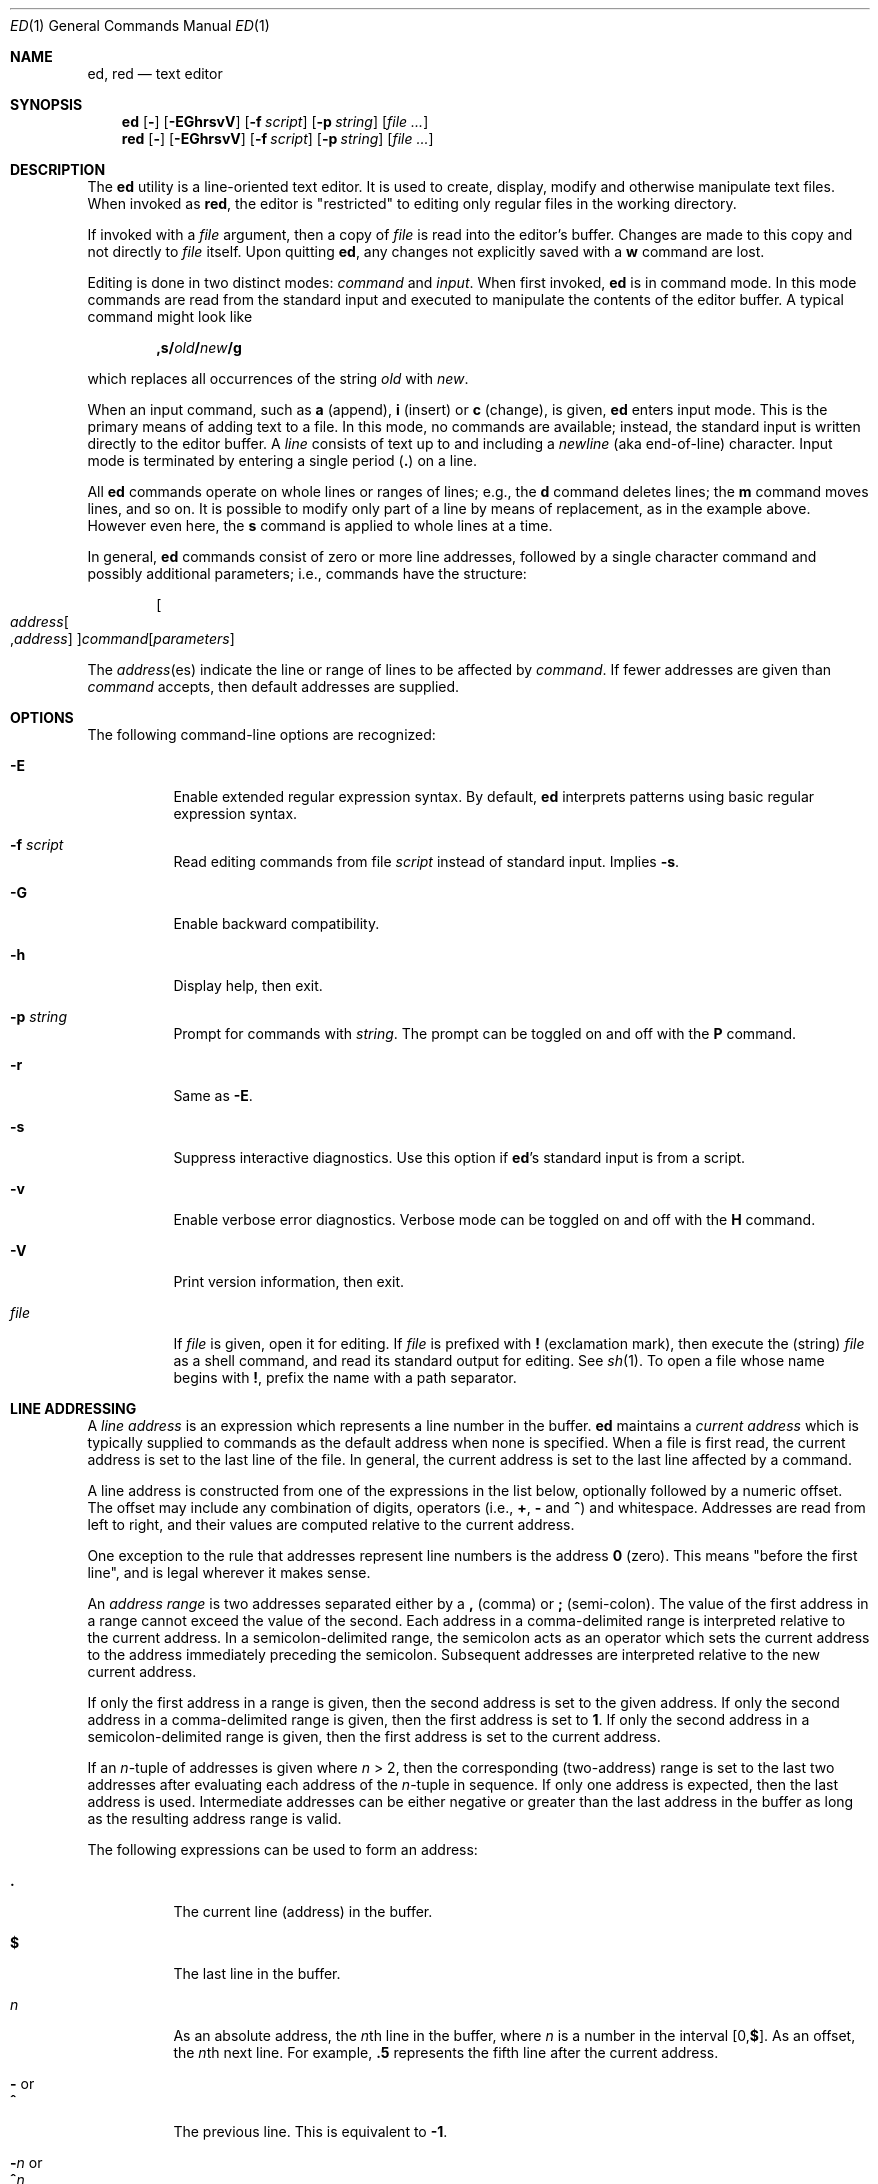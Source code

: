 .Dd August 11, 2007
.Dt ED 1
.Os
.Sh NAME
.Nm ed ,
.Nm red
.Nd text editor
.Sh SYNOPSIS
.Nm
.Op Fl
.Op Fl EGhrsvV
.Op Fl f Ar script
.Op Fl p Ar string
.Op Ar
.Nm red
.Op Fl
.Op Fl EGhrsvV
.Op Fl f Ar script
.Op Fl p Ar string
.Op Ar
.Sh DESCRIPTION
The
.Nm
utility is a line-oriented text editor.
It is used to create, display, modify and
otherwise manipulate text files.
When invoked as
.Nm red ,
the editor is
.Qq restricted
to editing only regular files in the working directory.
.Pp
If invoked with a
.Ar file
argument, then a copy of
.Ar file
is read into the editor's buffer.
Changes are made to this copy and not directly to
.Ar file
itself.
Upon quitting
.Nm ,
any changes not explicitly saved with a
.Cm w
command are lost.
.Pp
Editing is done in two distinct modes:
.Em command
and
.Em input .
When first invoked,
.Nm
is in command mode.
In this mode commands are read from the standard input and
executed to manipulate the contents of the editor buffer.
A typical command might look like
.Pp
.Sm off
.D1 Cm ,s/ Ar old Cm \&/ Ar new Cm \&/g
.Sm on
.Pp
which replaces all occurrences of the string
.Ar old
with
.Ar new .
.Pp
When an input command, such as
.Cm a
(append),
.Cm i
(insert) or
.Cm c
(change), is given,
.Nm
enters input mode.
This is the primary means of adding text to a file.
In this mode, no commands are available;
instead, the standard input is written directly to
the editor buffer.
A
.Em line
consists of text up to and including a
.Em newline
(aka end-of-line) character.
Input mode is terminated by entering a single period
.Pq Cm \&.
on a line.
.Pp
All
.Nm
commands operate on whole lines or ranges of lines; e.g.\&,
the
.Cm d
command deletes lines; the
.Cm m
command moves lines, and so on.
It is possible to modify only part of a line
by means of replacement, as in the example above.
However even here, the
.Cm s
command is applied to whole lines at a time.
.Pp
In general,
.Nm
commands consist of zero or more line addresses,
followed by a single character command and
possibly additional parameters; i.e.\&,
commands have the structure:
.Pp
.Sm off
.D1 Oo Ar address Oo , Ar address Oc Oc Ar command Op Ar parameters
.Sm on
.Pp
The
.Ar address Ns No (es)
indicate the line or range of lines
to be affected by
.Ar command .
If fewer addresses are given than
.Ar command
accepts, then default addresses are supplied.
.Sh OPTIONS
The following command-line options are recognized:
.Bl -tag -width indent
.  It Fl E
Enable extended regular expression syntax.
By default,
.Nm
interprets patterns using basic regular expression syntax.
.  It Fl f Ar script
Read editing commands from file
.Ar script
instead of standard input.
Implies
.Fl s .
.It Fl G
Enable backward compatibility.
.It Fl h
Display help, then exit.
.It Fl p Ar string
Prompt for commands with
.Ar string .
The prompt can be toggled on and off with the
.Cm P
command.
.It Fl r
Same as
.Fl E .
.It Fl s
Suppress interactive diagnostics.
Use this option if
.Nm Ns \&'s
standard input is from a script.
.It Fl v
Enable verbose error diagnostics.
Verbose mode can be toggled on and off with the
.Cm H
command.
.It Fl V
Print version information, then exit.
.It Ar file
If
.Ar file
is given, open it for editing.
If
.Ar file
is prefixed with
.Cm \&!
(exclamation mark), then execute the (string)
.Ar file
as a shell command,
and read its standard output for editing.
See
.Xr sh 1 .
To open a file whose name begins with
.Cm \&! ,
prefix the name with a path separator.
.El
.Sh LINE ADDRESSING
A
.Em line address
is an expression which
represents a line number in the buffer.
.Nm
maintains a
.Em current address
which is typically supplied to commands as the default address when
none is specified.
When a file is first read,
the current address is set to the last line of the file.
In general, the current address is set to the last line affected by a command.
.Pp
A line address is constructed from one of the expressions in the list below,
optionally followed by a numeric offset.
The offset may include any combination of digits, operators (i.e.\&,
.Cm \&+ ,
.Cm \&-
and
.Cm ^ )
and whitespace.
Addresses are read from left to right, and their values are computed relative
to the current address.
.Pp
One exception to the rule that addresses represent line numbers is the address
.Cm 0
(zero).
This means
.Qq before the first line ,
and is legal wherever it makes sense.
.Pp
An
.Em address range
is two addresses separated either by a
.Cm \&,
(comma) or
.Cm \&;
(semi-colon).
The value of the first address in a range cannot exceed the value of the second.
Each address in a comma-delimited range is interpreted relative to the current
address.
In a semicolon-delimited range, the semicolon acts as an operator which sets the
current address to the address immediately preceding the semicolon.
Subsequent addresses are interpreted relative to the new current address.
.Pp
If only the first address in a range is given,
then the second address is set to the given address.
If only the second address in a comma-delimited range is given,
then the first address is set to
.Cm 1 .
If only the second address in a semicolon-delimited range is given,
then the first address is set to the current address.
.Pp
If an
.Ar n Ns \&-tuple
of addresses is given where
.Ar n  No \&> 2 ,
then the corresponding (two-address) range is
set to the last two addresses
after evaluating each address of the
.Ar n Ns \&-tuple
in sequence.
If only one address is expected, then the last address is used.
Intermediate addresses can be either negative or greater than the last address
in the buffer as long as the resulting address range is valid.
.Pp
The following expressions can be used to form an address:
.Bl -tag -width indent
.It Cm \&.
The current line (address) in the buffer.
.It Cm $
The last line in the buffer.
.It Ar n
As an absolute address, the
.Ar n Ns th
line in the buffer, where
.Ar n
is a number in the interval
.Sm off
.No \&[0 , Cm $ No \&] .
.Sm on
As an offset, the
.Ar n Ns No th
next line.
For example,
.Cm \&.5
represents the fifth line after the current address.
.It Cm \&- No or Xo
.     Cm ^
.  Xc
The previous line.
This is equivalent to
.Cm \&-1 .
.
.Sm off
.It Cm \&- Ar n No \ or\ \& Xo
.Cm ^ Ar n
.Xc
.Sm on
The
.Ar n Ns th
previous line, where
.Ar n
is a non-negative number.
.It Cm \&+
The next line.
This is equivalent to
.Cm \&+1 .
.It Cm \&+ Ns Ar n No or Xo
.Em whitespace Ar n
.Xc
The
.Ar n Ns th
next line, where
.Ar n
is a non-negative number.
.Em Whitespace
followed by a number
.Ar n
is interpreted as
.Cm \&+ Ns Ar n .
.It Cm \&, No or Xo
.Cm \&%
.Xc
The first through last lines in the buffer.
This is equivalent to the address range
.Cm 1,$ .
.It Cm \&;
The current through last lines in the buffer.
This is equivalent to the address range
.Cm \&.,$ .
.Sm off
.It Cm \&/ Ar re Cm \&/
.Sm on
The next line containing the regular expression
.Ar re .
The search wraps to the beginning of the buffer and continues down to
the current line, if necessary.
.Cm \&/\&/
repeats the last search.
.Sm off
.It Cm \&? Ar re Cm \&?
.Sm on
The previous line containing the regular expression
.Ar re .
The search wraps to the end of the buffer and continues up to the
current line, if necessary.
.Cm ??
repeats the last search.
.It Cm \&' Ns Ar lc
The line previously marked by a
.Cm k
(mark) command, where
.Ar lc
is a lower case letter.
.El
.Sh BASIC REGULAR EXPRESSIONS
.Em Regular expressions
are patterns used in selecting text.
For example, the
.Nm
command:
.Bd -literal
.Sm off
.Cm g\&/ Ar string Cm \&/
.Sm on
.Ed
.Pp
prints all lines containing
.Ar string .
Regular expressions are also
used by the
.Cm s
command for selecting old text to be replaced with new.
.Pp
In addition to a specifying string literals, regular expressions can
represent classes of strings.
Strings thus represented are said to be matched by the corresponding regular
expression.
If it is possible for a regular expression to match several strings in a line,
then the left-most longest match is the one selected.
.Pp
The following patterns can be used in basic regular expressions
.Pq Tn BRE Ns s :
.Bl -tag -width indent
.It Cm \&.
Matches any single character except for
.Em newline .
Compare to definition of
.Cm \&.
in
.Sx "LINE ADDRESSING"
(above).
.It Ar c
Any character
.Ar c ,
except for
.Cm \&. ,
.Cm \&* ,
.Cm \&[ ,
.Cm \&^ ,
.Cm \&$ ,
and
.Cm \e ,
matches itself.
.It Cm \e Ns Ar c
Any
.Cm \e
(backslash) escaped character,
.Ar c ,
except for
.Cm \&{ ,
.Cm \&} ,
.Cm \&(
and
.Cm \&)
matches itself.
.Sm off
.It Cm \&[ Ar char-class Cm \&]
.Sm on
Matches any single character in the string
.Em char-class ,
except for
.Em newline .
A pattern of the form
.Sm off
.Em x Cm \&- Em y
.Sm on
within
.Em char-class
such that
.Bk -words
.Em x No \&<= Em y
.Ek
represents the range of characters between the two endpoints, inclusive.
If
.Cm \&-
appears as either the first or last character of
.Ar char-class ,
then it matches itself.
To include a
.Cm \&]
(right bracket), it must be the first character.
All other characters in
.Ar char-class
match themselves.
.Pp
The following literal expressions can also be used in
.Ar char-class
to match sets of characters:
.Pp
.Bl -column "[:alnum:]" "[:cntrl:]" "[:lower:]" "[:xdigit:]" -offset indent -compact
.It Cm [:alnum:] Ta Cm [:cntrl:] Ta Cm [:lower:] Ta Cm [:space:]
.It Cm [:alpha:] Ta Cm [:digit:] Ta Cm [:print:] Ta Cm [:upper:]
.It Cm [:blank:] Ta Cm [:graph:] Ta Cm [:punct:] Ta Cm [:xdigit:]
.  El
.Pp
Patterns in
.Ar char-class
of the form:
.Pp
.Sm off
.Cm [\&. Ar col-elm Cm \&.\&]
.Sm on
.Pp
where
.Ar col-elm
is a
.Em "collating element"
.Pq e.g.\&, a multibyte character
are interpreted according to the current locale settings and match a single
localized character, which may be used as the endpoint of a character range.
.Pp
Patterns in
.Ar char-class
of the form:
.Pp
.Sm off
.Cm [\&= Ns Ar col-elm Ns Cm =\&]
.Sm on
.Pp
represent an
.Em  equivalence class
of similar characters.
For example, the equivalence class
.Cm [=a=]
in a Latin locale matches all accented variations of the letter
.Cm a .
.Pp
See
.Xr regex 3
for further explanation of these constructs.
.Sm off
.It Cm \&[^ Ar char-class Cm \&]
.Sm on
Matches any single character, except for
.Em newline ,
not in
.Ar char-class
(as defined above).
.It Cm ^
If
.Cm ^
is the first character of a regular expression, then it anchors the regular
expression to the beginning of a line.
Otherwise, it matches itself.
Compare to definition of
.Cm ^
in
.Sx "LINE ADDRESSING"
(above).
.It Cm $
If
.Cm $
is the last character of a regular expression, then it anchors the regular
expression to the end of a line.
Otherwise, it matches itself.
Compare to definition of
.Cm $
in
.Sx "LINE ADDRESSING"
(above).
.Sm off
.It Cm \e( Ar re Cm \e)
.Sm on
Defines a (possibly null) subexpression
.Ar re .
A subsequent backreference of the form
.Cm \e Ns Ar n ,
where
.Ar n
is a number in the interval [1,9], expands to the text matched by the
.Ar n Ns th
subexpression.
For example, the regular expression
.Cm \e(a.c\e)\e1
matches the string
.Cm abcabc ,
but not
.Cm abcadc .
Subexpressions may be nested and
are ordered relative to their left delimiter.
.  It Cm \&*
Matches the single character regular expression or subexpression
immediately preceding it zero or more times.
To match at least once, repeat the pattern before applying
.Cm \&* .
For example, the regular expression
.Pp
.D1 Cm [[:digit:]][[:digit:]]*\e(\e.[[:digit:]]*\e)*
.Pp
matches a decimal number with at least one integral digit.
.Sm off
.It Cm \e{ Ar n Cm \&, Ar m Cm \e} No \ or \ \& Xo
.Cm \e{ Ar n Cm ,\e} No \ or\ \&
.Cm \e{ Ar n Cm \e}
.Xc
.Sm on
Matches the single character regular expression or subexpression
immediately preceding it at least
.Ar n
and at most
.Ar m
times.
If
.Ar m
is omitted, then it matches at least
.Ar n
times.
If the comma is omitted as well, then it matches exactly
.Ar n
times.
The previous example for matching a decimal number can now be written more
precisely as:
.Pp
.D1 Cm [[:digit:]]\e{1,\e}\e(\e.[[:digit:]]\e{0,\e}\e)\e{0,1\e}
.Pp
It is illegal for any of these forms to occur first in
a regular expression or subexpression.
.El
.Sh EXTENDED REGULAR EXPRESSIONS
If
.Nm
is invoked with either the
.Xo
.Fl E No or
.Fl r
.Xc
option, then patterns are expected in
.Em extended regular expression
.Pq Tn ERE
format, which adds three new operators to
.Tn BRE Ns s:
.Pp
.Cm \&? \&+ No and Cm \&|
.Pp
Only the
.Cm \&|
(vertical bar) operator has no
.Tn BRE
equivalent.
It allows searching for one of multiple patterns concurrently.
For example, the
.Nm
command
.Pp
.Sm off
.Cm g/ Ar string1 Xo
.Cm \&| Ar string2
.Cm \&/
.Xc
.Sm on
.Pp
prints all lines matching either
.Ar string1
or
.Ar string2 .
.Pp
The major difference in syntax between
.Tn BRE Ns s
and
.Tn ERE Ns s
is that
.Tn ERE
operators for subexpressions and repetitions are not prefixed with
.Cm \e .
For example, the
.Tn BRE
.Cm ed\e(it \e)\e{2\e}
is equivalent to the
.Tn ERE
.Bk -words
.Cm ed(it ){2} .
.Ek
.Pp
.Tn ERE Ns s
are easy to understand in terms of their differences with
.Tn BRE Ns s
(as defined in
.Sx "BASIC REGULAR EXPRESSIONS" ,
above) as follows.
.Bl -tag -width indent
.It Cm \&.
See
.Tn  BRE
definition.
.It Ar c
See
.Tn  BRE
definition.
Additional
.Tn Pf ERE \&-specific
operators are:
.Pp
.Cm \&? \&+ \&( \&{ \&|
.It Cm \e Ns Ar c
Any
.Cm \e
(backslash) escaped character,
.Ar c ,
matches itself.
Compare with
.Tn BRE
definition.
.Sm off
.It Cm \&[ Ar char-class Cm \&]
.Sm on
See
.Tn BRE
definition.
.Sm off
.It Cm \&[^ Ar char-class Cm \&]
.Sm on
See
.Tn BRE
definition.
.It Cm ^
See
.Tn BRE
definition.
.It Cm $
See
.Tn BRE
definition.
.Sm off
.It Cm \&( Ar re Cm \&)
.Sm on
See corresponding
.Sm off
.Cm \e( Ar re Cm \e)
.Sm on
.Tn BRE
definition.
.It Cm \&*
See
.Tn BRE
definition.
.Sm off
.It Cm { Ar n , Ar m Cm } No \ or\ \& Xo
.Cm { Ar n Cm ,} No \ or\ \&
.Cm { Ar n Cm }
.Xc
.Sm on
See corresponding
.Sm off
.Cm \e{ Ar n Cm \&, Ar m Cm \e}
.Sm on
.Tn BRE
definition.
.It Cm \&?
Equivalent to
.Cm {0,1} .
.It Cm \&+
Equivalent to
.Cm {1,} .
.It Cm \&|
Separates alternative patterns within a regular expression or subexpression.
The left-most pattern producing the left-most longest match is the one selected.
For the purposes of backreferencing, all subexpressions are counted, whether or
not they occur in the currently selected alternative.
.El
.Sh COMMANDS
All
.Nm
commands are single characters, though some require additional parameters.
If a command's parameters extend over several lines, then each line except for
the last must be terminated with a
.Cm \e
(baskslash).
.Pp
In general, only one command per line is allowed.
However, most commands accept a print suffix, which is any of
.Cm p
(print),
.Cm l
(list),
or
.Cm n
(enumerate),
to print the last line affected by the command.
.Pp
An interrupt (typically
.Sm off
.No \&< Cm CTL \&>\&+ Cm C )
.Sm on
has the effect of aborting the current command and returning the editor to
command mode..
.Pp
.Nm
recognizes the following commands.
The commands are shown together with the default address or address range
supplied if none is specified (in parenthesis).
.Bl -tag -width indent
.It (.) Ns Ic a
Appends text to the buffer after the addressed line.
Text is entered in input mode.
The current address is set to last line entered.
.It (.,.) Ns Ic c
Changes lines in the buffer.
The addressed lines are deleted from the buffer, and text is appended in their
place.
Text is entered in input mode.
The current address is set to last line entered.
.It (.,.) Ns Ic d
Deletes the addressed lines from the buffer.
If there is a line after the deleted range, then the current address is set to
this line.
Otherwise the current address is set to the line before the deleted range.
.It Cm e Ar file
Edits
.Ar file ,
and sets the default filename.
If
.Ar file
is not specified, then the default filename is used.
Any lines in the buffer are deleted before the new file is read.
The current address is set to the last line read.
.It Cm e\ \&! Ns Ar command
Edits the standard output of
.Cm \&! Ns Ar command ,
(see
.Cm \&! Ns Ar command
below).
The default filename is unchanged.
Any lines in the buffer are deleted before the output of
.Ar command
is read.
The current address is set to the last line read.
.It Cm E Ar file
Edits
.Ar file
unconditionally.
This is similar to the
.Cm e
command, except that unwritten changes are discarded without warning.
The current address is set to the last line read.
.It Cm f Ar file
Sets the default filename to
.Ar file .
If
.Ar file
is not specified, then the default unescaped filename is printed.
.Sm off
.It Xo
.Pf ( Cm 1,$ ) Ic g No /
.Ar re No / Ar command-list
.Xc
.Sm on
Applies
.Ar command-list
to each of the addressed lines matching a regular expression
.Ar re .
The current address is set to the line currently matched before
.Ar command-list
is executed.
At the end of the
.Cm g
command, the current address is set to the last line affected by
.Ar command-list .
.Pp
Each command in
.Ar command-list
must be on a separate line, and every line except for the last must be
terminated by a backslash (\e). Any commands are allowed, except for
.Cm G ,
.Cm g ,
.Cm V ,
and
.Cm v .
A null command in
.Ar command-list
is equivalent to a
.Cm p
command.
.Sm off
.It ( Cm 1,$ ) Ic G No / Ar re No /
.Sm on
Interactively edits the addressed lines matching a regular expression
.Ar re .
For each matching line, the line is printed, the current address is
set, and the user is prompted to enter a
.Ar command-list .
At the end of the
.Cm G
command, the current address is set to the last line affected by (the
last)
.Ar command-list .
.Pp
The format of
.Ar command-list
is the same as that of the
.Cm g
command.
A single
.Cm \&&
repeats the last non-null command list.
.It Cm H
Toggles the printing of error explanations.
By default, explanations are not printed.
It is recommended that ed scripts begin with this command to aid in debugging.
.It Cm h
Prints an explanation of the last error.
.Sm off
.It No \&( Cm \&. No \&) Xo
.Cm i
.Xc
.Sm on
Inserts text in the buffer before the current line.
Text is entered in input mode.
The current address is set to the last line entered.
.Sm off
.It No \&( Cm \&. , Cm +1 ) Xo
.Cm j
.Xc
.Sm on
Joins the addressed lines.
The addressed lines are deleted from the buffer and replaced by a single line
containing their joined text.
The current address is set to the resultant line.
.Sm off
.It No \&( Cm \&. No \&) Xo
.Cm k Ar lc
.Xc
.Sm on
Marks a line with a lower case letter
.Ar lc .
The line can then be addressed as
.Cm \&' Ns Ar lc
(i.e.\&, a single quote followed by
.Ar lc )
in subsequent commands.
The mark is not cleared until the line is deleted or otherwise modified.
.Sm off
.It No \&( Cm \&. , Cm \&. No \&) Xo
.Cm l
.Xc
.Sm on
Prints the addressed lines unambiguously.
.Sm off
.It No \&( Cm \&. , Cm \&. No \&) Xo
.Cm m No \&( Cm \&. No \&)
.Xc
.Sm on
Moves lines in the buffer.
The addressed lines are moved to after the right-hand destination address,
which may be the address
.Cm 0
(zero). The current address is set to the last line moved.
.Sm off
.It No \&( Cm \&. , Cm \&. No \&) Xo
.Cm n
.Xc
.Sm on
Prints the addressed lines along with their line numbers.
The current address is set to the last line printed.
.  It Cm P
Toggles the command prompt on and off.
Unless a prompt was specified by with command-line option
.Fl p Ar string ,
the command prompt is by default turned off.
.Sm off
.It No \&( Cm \&. , Cm \&. No \&) Xo
.Cm p
.Xc
.Sm on
Prints the addressed lines.
The current address is set to the last line printed.
.  It Cm Q
Quits
.Nm
unconditionally.
This is similar to the
.Cm q
command, except that unwritten changes are discarded without warning.
.It Cm q
Quits
.Nm
if there are no unwritten changes.
Otherwise, a warning diagnostic is printed to the standard output.
.Sm off
.It No \&( Cm $ No \&) Xo
.Cm r\  Ar file
.Xc
.Sm on
Reads
.Ar file
to after the addressed line.
If
.Ar file
is not specified, then the default filename is used.
If there was no default filename prior to the command, then the default
filename is set to
.Ar file .
Otherwise, the default filename is unchanged.
The current address is set to the last line read.
.Sm off
.It No \&( Cm $ No \&) Xo
.Cm r\ \&! Ar command
.Xc
.Sm on
Reads to after the addressed line the standard output of
.Cm \&! Ns Ar command ,
(see the
.Cm \&! Ns Ar command
below). The default filename is unchanged.
The current address is set to the last line read.
.Sm off
.It No \&( Cm \&. , Cm \&. No \&) Xo
.Cm s/ Ar re Cm / Ar replacement Cm / Op Cm g Ar n
.Xc
.Sm on
.\".
.\". It (.,.)s/re/replacement/g
.\".
.\".  It (.,.)s/re/replacement/n
Replaces text in the addressed lines matching a regular expression
.Ar re
with
.Ar replacement .
By default, only the first match in each line is replaced.
If the
.Cm g
(global) suffix is given, then every match to be replaced.
The
.Ar n
suffix, where
.Ar n
is a positive number, causes only the
.Ar n Ns th
match to be replaced.
It is an error if no substitutions are performed on any of the addressed lines.
The current address is set the last line affected.
.Pp
.Ar re
and
.Ar replacement
may be delimited by any character other than space and
.Em newline
(see the
.Cm s
command below).
If one or two of the last delimiters is omitted,
then the last line affected is printed as though the print suffix
.Cm p
were specified.
.Pp
An unescaped
.Cm \&&
in
.Ar replacement
is replaced by the currently matched text.
The character sequence
.Cm \e Ns Ar m ,
where
.Ar m
is a number in the interval [1,9], is replaced by the
.Em m Ns No th
backreference expression of the matched text.
If
.Ar replacement
consists of a single
.Cm \&% ,
then
.Ar replacement
from the last substitution is used.
A
.Em newline
can be embedded in
.Ar replacement
if it is escaped with a backslash (\e).
.Sm off
.It No \&( Cm \&. , Cm \&. No \&) Xo
.Cm s Op Cm rgp Ar n
.Xc
.Sm on
Repeat the last substitution.
This form of the
.Cm s
command accepts any combination of the parameters
.Cm r ,
.Cm g ,
.Cm p ,
and/or a count suffix
.Ar n .
If a count suffix
.Ar n
is given, then only the
.Ar n Ns th
match is replaced.
The
.Cm r
suffix substitutes the regular expression of the last search in place of
that of the last substitution.
The
.Cm g
suffix toggles the global suffix of the last substitution.
The
.Cm p
suffix toggles the print suffix of the last substitution.
Within a non-interactive global command, the
.Cm g
and
.Cm p
suffixes are evaluated only once.
The current address is set to the last line affected.
.Sm off
.It No \&( Cm \&. , Cm \&. No \&) Xo
.Cm t No \&( Cm \&. No \&)
.Xc
.Sm on
Copies (or transfers) the addressed lines to after the right-hand
destination address, which may be the address
.Cm 0
(zero).
The current address is set to the last line copied.
.It Cm u
Undoes the last command and restores the current address to what it was
before the command.
The global commands
.Cm g ,
.Cm G ,
.Cm v ,
and
.Cm V .
are treated as a single command by undo.
.Cm u
is its own inverse.
.Sm off
.It No \&( Cm 1 , Cm $ No \&) Xo
.Cm v\&/ Ar re Cm / Ar command-list
.Xc
.Sm on
Applies
.Ar command-list
to each of the addressed lines not matching a regular expression
.Ar re .
This is similar to the
.Cm g
command.
.Sm off
.It No \&( Cm 1 , Cm $ No \&) Xo
.Cm V\&/ Ar re Cm \&/
.Xc
.Sm on
Interactively edits the addressed lines not matching a regular expression
.Ar re .
This is similar to the
.Cm G
command.
.Sm off
.It No \&( Cm 1 , Cm $ No \&) Xo
.Cm W\  Ar file
.Xc
.Sm on
Appends the addressed lines to the end of
.Ar file .
This is similar to the
.Cm w
command, expect that the previous contents of file is not clobbered.
The current address is unchanged.
.Sm off
.It No \&( Cm 1 , Cm $ \&) Xo
.Cm w\  Ar file
.Xc
.Sm on
Writes the addressed lines to
.Ar file .
Any previous contents of
.Ar file
are lost without warning.
If there is no default filename, then the default filename is set to
.Ar file ,
otherwise it is unchanged.
If no filename is specified, then the default filename is used.
The current address is unchanged.
.Sm off
.It \&( Cm 1 , Cm $ \&) Xo
.Cm wq\  Ar file
.Xc
.Sm on
Write the addressed lines to
.Ar file ,
and then executes a
.Em q
command.
.Sm off
.It ( Cm 1 , Cm $ ) Xo
.Cm w\ \&! Ar command
.Xc
.Sm on
Writes the addressed lines to the standard input of
.Cm \&! Ns Ar command ,
(see the
.Cm \&! Ns Ar command
below). The default filename and current address are unchanged.
.Sm off
.It No \&( Cm \&.\&+1 No \&) Xo
.Cm z Ar n
.Xc
.Sm on
Scrolls
.Ar n
lines at a time starting at addressed line.
If
.Ar n
is not specified, then the current window size is used.
The current address is set to the last line printed.
.It Cm \&! Ns Ar command
Executes
.Ar command
via
.Xr sh 1 .
If the first character of
.Ar command
is
.Ql \&! ,
then it is replaced by text of the previous
.Cm \&! Ns Ar command .
The
.Nm
utility does not process
.Ar command
for backslash (\e) escapes.
However, an unescaped
.Em \&%
is replaced by the default filename.
When the shell returns from execution,
.Ql \&!
is printed to the standard output.
The current line is unchanged.
.Sm off
.It No \&( Cm $ No \&) Cm =
.Sm on
Prints the line number of the addressed line.
.Sm off
.It No \&( Cm .+1 ) Xo
.No < Cm RET No >
.Xc
.Sm on
Prints the addressed line, and sets the current address to
that line.
.El
.Sh FILES
.Bl -tag -width /tmp/ed.* -compact
.It \&/tmp/ed.*
buffer file
.It ed.hup
the file to which
.Nm
attempts to write the buffer if the terminal hangs up
.El
.Sh DIAGNOSTICS
When an error occurs,
.Nm
prints a
.Ql \&?
and either returns to command mode or exits if its input is from a script.
An explanation of the last error can be printed with the
.Em h
(help) command.
.Pp
Since the
.Em g
(global) command masks any errors from failed searches and substitutions,
it can be used to perform conditional operations in scripts; e.g.\&,
.Pp
.Sm off
.Cm g No \&/ Em old Xo
.No \&/ Cm s
.No \&// Em new
.No \&/
.Xc
.Sm on
.Pp
replaces any occurrences of
.Em old
with
.Em new .
If the
.Em u
(undo) command occurs in a global command list, then the command list
is executed only once.
.Pp
If diagnostics are not disabled, attempting to quit
.Nm
or edit another file before writing a modified buffer results in an error.
If the command is entered a second time, it succeeds, but any changes to the
buffer are lost.
.Sh SEE ALSO
.Xr bdes 1 ,
.Xr sed 1 ,
.Xr sh 1 ,
.Xr vi 1 ,
.Xr regex 3
.Pp
USD:12-13
.Rs
.%A B. W. Kernighan
.%A P. J. Plauger
.%B Software Tools in Pascal
.%O Addison-Wesley
.%D 1981
.Re
.Sh LIMITATIONS
.Nm
processes only globbed
.Ar file
arguments for backslash escapes.
.Pp
If a text (non-binary) file is not terminated by an
.Em end-of-line
character, then
.Nm
appends one on reading/writing it.
In the case of a binary file,
.Nm
does not append an
.Em end-of-line
on reading/writing.
.Pp
per line overhead: 4 ints
.Sh HISTORY
An
.Nm
command appeared in
Version 1 AT&T UNIX.
.Sh BUGS
The
.Nm
utility does not recognize multibyte characters.
